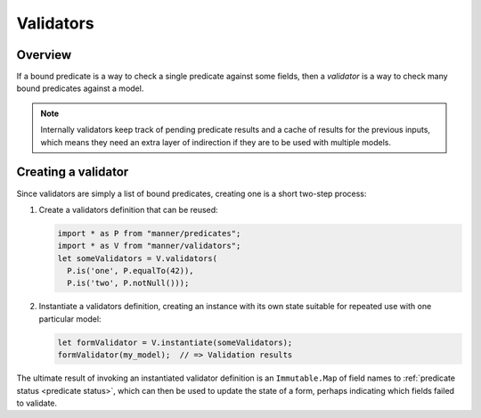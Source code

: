 Validators
==========


Overview
--------

If a bound predicate is a way to check a single predicate against some fields,
then a *validator* is a way to check many bound predicates against a model.

.. note::

   Internally validators keep track of pending predicate results and a cache of
   results for the previous inputs, which means they need an extra layer of
   indirection if they are to be used with multiple models.


Creating a validator
--------------------

Since validators are simply a list of bound predicates, creating one is a short
two-step process:

1. Create a validators definition that can be reused:

   .. code-block:: javascript

      import * as P from "manner/predicates";
      import * as V from "manner/validators";
      let someValidators = V.validators(
        P.is('one', P.equalTo(42)),
        P.is('two', P.notNull()));

2. Instantiate a validators definition, creating an instance with its own state
   suitable for repeated use with one particular model:

   .. code-block:: javascript

      let formValidator = V.instantiate(someValidators);
      formValidator(my_model);  // => Validation results

The ultimate result of invoking an instantiated validator definition is an
``Immutable.Map`` of field names to :ref:`predicate status <predicate status>`,
which can then be used to update the state of a form, perhaps indicating which
fields failed to validate.
